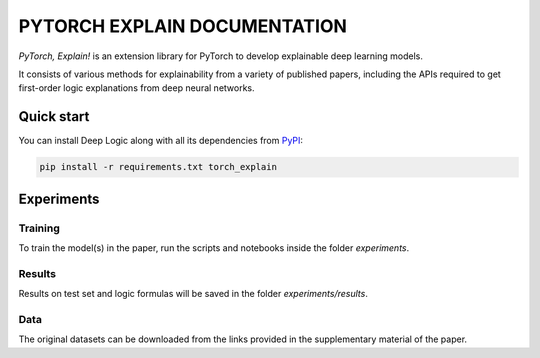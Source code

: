 PYTORCH EXPLAIN DOCUMENTATION
===============================

`PyTorch, Explain!` is an extension library for PyTorch to develop explainable deep learning models.

It consists of various methods for explainability from a variety of published papers, including the APIs
required to get first-order logic explanations from deep neural networks.

Quick start
-----------

You can install Deep Logic along with all its dependencies from
`PyPI <https://pypi.org/project/torch_explain/>`__:

.. code:: bash

    pip install -r requirements.txt torch_explain


Experiments
------------

Training
~~~~~~~~~~

To train the model(s) in the paper, run the scripts and notebooks inside the folder `experiments`.

Results
~~~~~~~~~~

Results on test set and logic formulas will be saved in the folder `experiments/results`.

Data
~~~~~~~~~~

The original datasets can be downloaded from the links provided in the supplementary material of the paper.
